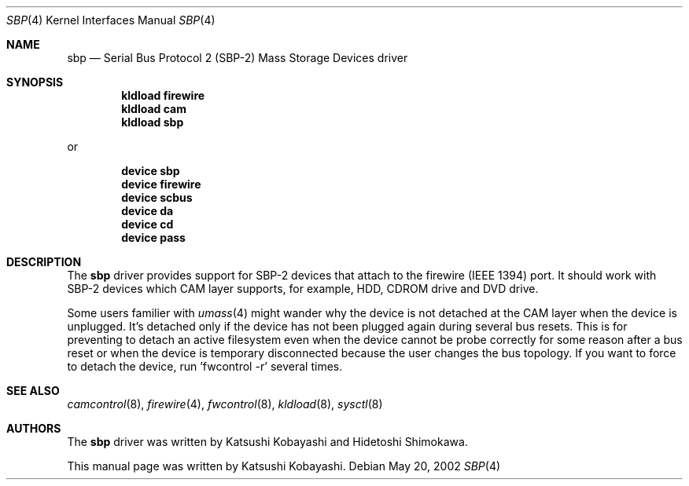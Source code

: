 .\" Copyright (c) 1998-2002 Katsushi Kobayashi and Hidetoshi Shimokawa
.\" All rights reserved.
.\"
.\" Redistribution and use in source and binary forms, with or without
.\" modification, are permitted provided that the following conditions
.\" are met:
.\" 1. Redistributions of source code must retain the above copyright
.\"    notice, this list of conditions and the following disclaimer.
.\" 2. Redistributions in binary form must reproduce the above copyright
.\"    notice, this list of conditions and the following disclaimer in the
.\"    documentation and/or other materials provided with the distribution.
.\" 3. All advertising materials mentioning features or use of this software
.\"    must display the acknowledgement as bellow:
.\"
.\"      This product includes software developed by K. Kobayashi
.\"
.\" 4. The name of the author may not be used to endorse or promote products
.\"    derived from this software without specific prior written permission.
.\"
.\" THIS SOFTWARE IS PROVIDED BY THE AUTHOR ``AS IS'' AND ANY EXPRESS OR
.\" IMPLIED WARRANTIES, INCLUDING, BUT NOT LIMITED TO, THE IMPLIED
.\" WARRANTIES OF MERCHANTABILITY AND FITNESS FOR A PARTICULAR PURPOSE ARE
.\" DISCLAIMED.  IN NO EVENT SHALL THE AUTHOR BE LIABLE FOR ANY DIRECT,
.\" INDIRECT, INCIDENTAL, SPECIAL, EXEMPLARY, OR CONSEQUENTIAL DAMAGES
.\" (INCLUDING, BUT NOT LIMITED TO, PROCUREMENT OF SUBSTITUTE GOODS OR
.\" SERVICES; LOSS OF USE, DATA, OR PROFITS; OR BUSINESS INTERRUPTION)
.\" HOWEVER CAUSED AND ON ANY THEORY OF LIABILITY, WHETHER IN CONTRACT,
.\" STRICT LIABILITY, OR TORT (INCLUDING NEGLIGENCE OR OTHERWISE) ARISING IN
.\" ANY WAY OUT OF THE USE OF THIS SOFTWARE, EVEN IF ADVISED OF THE
.\" POSSIBILITY OF SUCH DAMAGE.
.\"
.\" $FreeBSD: src/share/man/man4/sbp.4,v 1.1.2.3 2003/02/14 08:22:03 simokawa Exp $
.\" $DragonFly: src/share/man/man4/sbp.4,v 1.2 2003/06/17 04:36:59 dillon Exp $
.\"
.Dd May 20, 2002
.Dt SBP 4
.Os
.Sh NAME
.Nm sbp
.Nd Serial Bus Protocol 2 (SBP-2) Mass Storage Devices driver
.Sh SYNOPSIS
.Cd "kldload firewire"
.Cd "kldload cam"
.Cd "kldload sbp"
.Pp
or
.Pp
.Cd "device sbp"
.Cd "device firewire"
.Cd "device scbus"
.Cd "device da"
.Cd "device cd"
.Cd "device pass"
.Sh DESCRIPTION
The
.Nm
driver provides support for SBP-2 devices that attach to the firewire
(IEEE 1394) port.
It should work with SBP-2 devices which CAM layer supports, for example,
HDD, CDROM drive and DVD drive.
.Pp
Some users familier with
.Xr umass 4
might wander why the device is not detached at the CAM layer when the device
is unplugged. It's detached only if the device has not been plugged again
during several bus resets. This is for preventing to detach an active filesystem
even when the device cannot be probe correctly for some reason after a bus reset
or when the device is temporary disconnected because the user changes the bus
topology. If you want to force to detach the device, run 'fwcontrol -r'
several times.
.Sh SEE ALSO
.Xr camcontrol 8 ,
.Xr firewire 4 ,
.Xr fwcontrol 8 ,
.Xr kldload 8 ,
.Xr sysctl 8
.Sh AUTHORS
.An -nosplit
The
.Nm
driver was written by
.An Katsushi Kobayashi
and
.An Hidetoshi Shimokawa .
.Pp
This manual page was written by
.An Katsushi Kobayashi .
